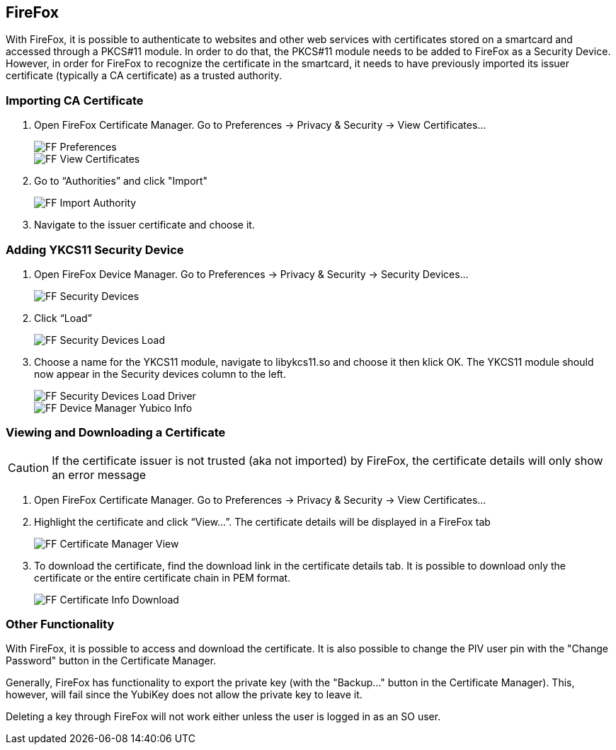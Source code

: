 == FireFox

With FireFox, it is possible to authenticate to websites and other web services with certificates stored on a smartcard and accessed through a PKCS#11 module. In order to do that, the PKCS#11 module needs to be added to FireFox as a Security Device. However, in order for FireFox to recognize the certificate in the smartcard, it needs to have previously imported its issuer certificate (typically a CA certificate) as a trusted authority.

=== Importing CA Certificate
1. Open FireFox Certificate Manager. Go to Preferences -> Privacy & Security -> View Certificates...
+
image::images/ff_sec-priv.png[FF Preferences]
+
image::images/ff_view-certs.png[FF View Certificates]

2. Go to “Authorities” and click "Import"
+
image::images/ff_auth-import.png[FF Import Authority]

3. Navigate to the issuer certificate and choose it.

=== Adding YKCS11 Security Device
1. Open FireFox Device Manager. Go to Preferences -> Privacy & Security -> Security Devices…
+
image::images/ff_sec-device.png[FF Security Devices]

2. Click “Load”
+
image::images/ff_device_manager_load.png[FF Security Devices Load]

3. Choose a name for the YKCS11 module, navigate to libykcs11.so and choose it then klick OK. The YKCS11 module should now appear in the Security devices column to the left.
+
image::images/ff_device_manager_load_driver.png[FF Security Devices Load Driver]
+
image::images/ff_device_manager_yubico_info.png[FF Device Manager Yubico Info]

=== Viewing and Downloading a Certificate

CAUTION: If the certificate issuer is not trusted (aka not imported) by FireFox, the certificate details will only show an error message

1. Open FireFox Certificate Manager. Go to Preferences -> Privacy & Security -> View Certificates…

2. Highlight the certificate and click “View...”. The certificate details will be displayed in a FireFox tab
+
image::images/ff_certmanager_view.png[FF Certificate Manager View]

3. To download the certificate, find the download link in the certificate details tab. It is possible to download only the certificate or the entire certificate chain in PEM format.
+
image::images/ff_certinfo_download.png[FF Certificate Info Download]

=== Other Functionality

With FireFox, it is possible to access and download the certificate. It is also possible to change the PIV user pin with the "Change Password" button in the Certificate Manager.

Generally, FireFox has functionality to export the private key (with the "Backup..." button in the Certificate Manager). This, however, will fail since the YubiKey does not allow the private key to leave it.

Deleting a key through FireFox will not work either unless the user is logged in as an SO user.